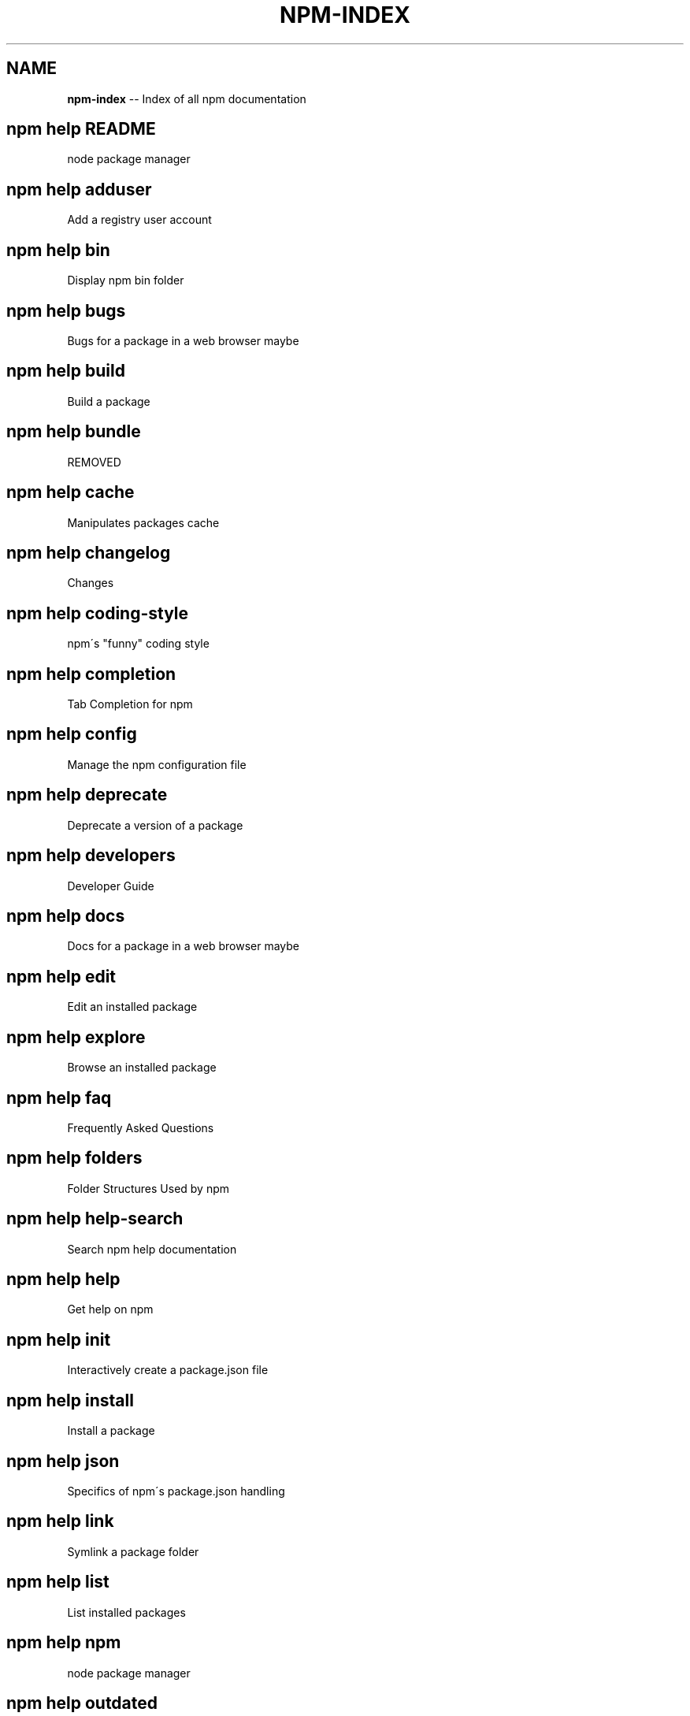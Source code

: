 .\" Generated with Ronnjs/v0.1
.\" http://github.com/kapouer/ronnjs/
.
.TH "NPM\-INDEX" "1" "November 2011" "" ""
.
.SH "NAME"
\fBnpm-index\fR \-\- Index of all npm documentation
.
.SH "npm help README"
 node package manager
.
.SH "npm help adduser"
 Add a registry user account
.
.SH "npm help bin"
 Display npm bin folder
.
.SH "npm help bugs"
 Bugs for a package in a web browser maybe
.
.SH "npm help build"
 Build a package
.
.SH "npm help bundle"
 REMOVED
.
.SH "npm help cache"
 Manipulates packages cache
.
.SH "npm help changelog"
 Changes
.
.SH "npm help coding\-style"
 npm\'s "funny" coding style
.
.SH "npm help completion"
 Tab Completion for npm
.
.SH "npm help config"
 Manage the npm configuration file
.
.SH "npm help deprecate"
 Deprecate a version of a package
.
.SH "npm help developers"
 Developer Guide
.
.SH "npm help docs"
 Docs for a package in a web browser maybe
.
.SH "npm help edit"
 Edit an installed package
.
.SH "npm help explore"
 Browse an installed package
.
.SH "npm help faq"
 Frequently Asked Questions
.
.SH "npm help folders"
 Folder Structures Used by npm
.
.SH "npm help help\-search"
 Search npm help documentation
.
.SH "npm help help"
 Get help on npm
.
.SH "npm help init"
 Interactively create a package\.json file
.
.SH "npm help install"
 Install a package
.
.SH "npm help json"
 Specifics of npm\'s package\.json handling
.
.SH "npm help link"
 Symlink a package folder
.
.SH "npm help list"
 List installed packages
.
.SH "npm help npm"
 node package manager
.
.SH "npm help outdated"
 Check for outdated packages
.
.SH "npm help owner"
 Manage package owners
.
.SH "npm help pack"
 Create a tarball from a package
.
.SH "npm help prefix"
 Display prefix
.
.SH "npm help prune"
 Remove extraneous packages
.
.SH "npm help publish"
 Publish a package
.
.SH "npm help rebuild"
 Rebuild a package
.
.SH "npm help registry"
 The JavaScript Package Registry
.
.SH "npm help removing\-npm"
 Cleaning the Slate
.
.SH "npm help restart"
 Start a package
.
.SH "npm help root"
 Display npm root
.
.SH "npm help run\-script"
 Run arbitrary package scripts
.
.SH "npm help scripts"
 How npm handles the "scripts" field
.
.SH "npm help search"
 Search for packages
.
.SH "npm help semver"
 The semantic versioner for npm
.
.SH "npm help star"
 Mark your favorite packages
.
.SH "npm help start"
 Start a package
.
.SH "npm help stop"
 Stop a package
.
.SH "npm help submodule"
 Add a package as a git submodule
.
.SH "npm help tag"
 Tag a published version
.
.SH "npm help test"
 Test a package
.
.SH "npm help uninstall"
 Remove a package
.
.SH "npm help unpublish"
 Remove a package from the registry
.
.SH "npm help update"
 Update a package
.
.SH "npm help version"
 Bump a package version
.
.SH "npm help view"
 View registry info
.
.SH "npm help whoami"
 Display npm username
.
.SH "npm apihelp bin"
 Display npm bin folder
.
.SH "npm apihelp bugs"
 Bugs for a package in a web browser maybe
.
.SH "npm apihelp commands"
 npm commands
.
.SH "npm apihelp config"
 Manage the npm configuration files
.
.SH "npm apihelp deprecate"
 Deprecate a version of a package
.
.SH "npm apihelp docs"
 Docs for a package in a web browser maybe
.
.SH "npm apihelp edit"
 Edit an installed package
.
.SH "npm apihelp explore"
 Browse an installed package
.
.SH "npm apihelp help\-search"
 Search the help pages
.
.SH "npm apihelp init"
 Interactively create a package\.json file
.
.SH "npm apihelp install"
 install a package programmatically
.
.SH "npm apihelp link"
 Symlink a package folder
.
.SH "npm apihelp load"
 Load config settings
.
.SH "npm apihelp ls"
 List installed packages
.
.SH "npm apihelp npm"
 node package manager
.
.SH "npm apihelp outdated"
 Check for outdated packages
.
.SH "npm apihelp owner"
 Manage package owners
.
.SH "npm apihelp pack"
 Create a tarball from a package
.
.SH "npm apihelp prefix"
 Display prefix
.
.SH "npm apihelp prune"
 Remove extraneous packages
.
.SH "npm apihelp publish"
 Publish a package
.
.SH "npm apihelp rebuild"
 Rebuild a package
.
.SH "npm apihelp restart"
 Start a package
.
.SH "npm apihelp root"
 Display npm root
.
.SH "npm apihelp run\-script"
 Run arbitrary package scripts
.
.SH "npm apihelp search"
 Search for packages
.
.SH "npm apihelp start"
 Start a package
.
.SH "npm apihelp stop"
 Stop a package
.
.SH "npm apihelp submodule"
 Add a package as a git submodule
.
.SH "npm apihelp tag"
 Tag a published version
.
.SH "npm apihelp test"
 Test a package
.
.SH "npm apihelp uninstall"
 uninstall a package programmatically
.
.SH "npm apihelp unpublish"
 Remove a package from the registry
.
.SH "npm apihelp update"
 Update a package
.
.SH "npm apihelp version"
 Bump a package version
.
.SH "npm apihelp view"
 View registry info
.
.SH "npm apihelp whoami"
 Display npm username
